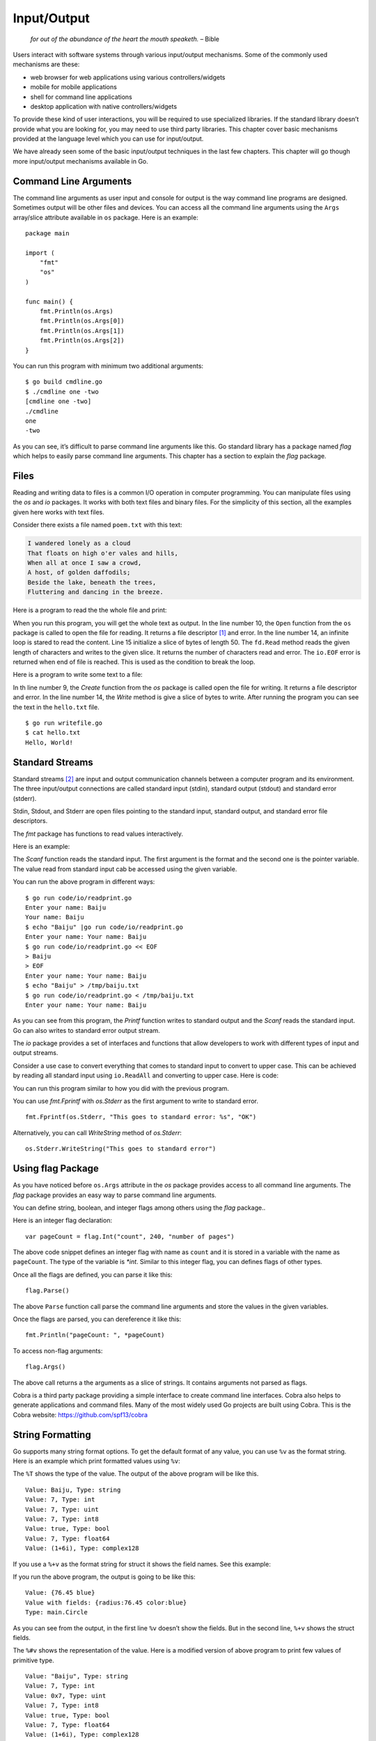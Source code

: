 Input/Output
============

   *for out of the abundance of the heart the mouth speaketh.* – Bible

Users interact with software systems through various input/output
mechanisms. Some of the commonly used mechanisms are these:

-  web browser for web applications using various controllers/widgets

-  mobile for mobile applications

-  shell for command line applications

-  desktop application with native controllers/widgets

To provide these kind of user interactions, you will be required to use
specialized libraries. If the standard library doesn’t provide what you
are looking for, you may need to use third party libraries. This chapter
cover basic mechanisms provided at the language level which you can use
for input/output.

We have already seen some of the basic input/output techniques in the
last few chapters. This chapter will go though more input/output
mechanisms available in Go.

Command Line Arguments
----------------------

The command line arguments as user input and console for output is the
way command line programs are designed. Sometimes output will be other
files and devices. You can access all the command line arguments using
the ``Args`` array/slice attribute available in ``os`` package. Here is
an example:

::

   package main

   import (
       "fmt"
       "os"
   )

   func main() {
       fmt.Println(os.Args)
       fmt.Println(os.Args[0])
       fmt.Println(os.Args[1])
       fmt.Println(os.Args[2])
   }

You can run this program with minimum two additional arguments:

::

   $ go build cmdline.go
   $ ./cmdline one -two
   [cmdline one -two]
   ./cmdline
   one
   -two

As you can see, it’s difficult to parse command line arguments like
this. Go standard library has a package named *flag* which helps to
easily parse command line arguments. This chapter has a section to
explain the *flag* package.

Files
-----

Reading and writing data to files is a common I/O operation in computer
programming. You can manipulate files using the *os* and *io* packages.
It works with both text files and binary files. For the simplicity of
this section, all the examples given here works with text files.

Consider there exists a file named ``poem.txt`` with this text:

.. code:: text

   I wandered lonely as a cloud
   That floats on high o'er vales and hills,
   When all at once I saw a crowd,
   A host, of golden daffodils;
   Beside the lake, beneath the trees,
   Fluttering and dancing in the breeze.

Here is a program to read the the whole file and print:

.. code-block:: go
   :linenos:

   package main

   import (
   	"fmt"
   	"io"
   	"os"
   )

   func main() {
   	fd, err := os.Open("poem.txt")
   	if err != nil {
   		fmt.Println("Error reading file:", err)
   	}
   	for {
   		chars := make([]byte, 50)
   		n, err := fd.Read(chars)
   		if n == 0 && err == io.EOF {
   			break
   		}
   		fmt.Print(string(chars))
   	}
   	fd.Close()
   }

When you run this program, you will get the whole text as output. In the
line number 10, the ``Open`` function from the ``os`` package is called
to open the file for reading. It returns a file descriptor [1]_ and
error. In the line number 14, an infinite loop is stared to read the
content. Line 15 initialize a slice of bytes of length 50. The
``fd.Read`` method reads the given length of characters and writes to
the given slice. It returns the number of characters read and error. The
``io.EOF`` error is returned when end of file is reached. This is used
as the condition to break the loop.

Here is a program to write some text to a file:

.. code-block:: go
   :linenos:

   package main

   import (
   	"fmt"
   	"os"
   )

   func main() {
   	fd, err := os.Create("hello.txt")
   	if err != nil {
   		fmt.Println("Cannot write file:", err)
   		os.Exit(1)
   	}
   	fd.Write([]byte("Hello, World!\n"))
   	fd.Close()
   }

In th line number 9, the *Create* function from the *os* package is
called open the file for writing. It returns a file descriptor and
error. In the line number 14, the *Write* method is give a slice of
bytes to write. After running the program you can see the text in the
``hello.txt`` file.

::

   $ go run writefile.go
   $ cat hello.txt
   Hello, World!

Standard Streams
----------------

Standard streams [2]_ are input and output communication channels
between a computer program and its environment. The three input/output
connections are called standard input (stdin), standard output (stdout)
and standard error (stderr).

Stdin, Stdout, and Stderr are open files pointing to the standard input,
standard output, and standard error file descriptors.

The *fmt* package has functions to read values interactively.

Here is an example:

.. code-block:: go
   :linenos:

   package main

   import "fmt"

   func main() {
       var name string
       fmt.Printf("Enter your name: ")
       fmt.Scanf("%s", &name)
       fmt.Println("Your name:", name)
   }

The *Scanf* function reads the standard input. The first argument is the
format and the second one is the pointer variable. The value read from
standard input cab be accessed using the given variable.

You can run the above program in different ways:

::

   $ go run code/io/readprint.go
   Enter your name: Baiju
   Your name: Baiju
   $ echo "Baiju" |go run code/io/readprint.go
   Enter your name: Your name: Baiju
   $ go run code/io/readprint.go << EOF
   > Baiju
   > EOF
   Enter your name: Your name: Baiju
   $ echo "Baiju" > /tmp/baiju.txt
   $ go run code/io/readprint.go < /tmp/baiju.txt
   Enter your name: Your name: Baiju

As you can see from this program, the *Printf* function writes to
standard output and the *Scanf* reads the standard input. Go can also
writes to standard error output stream.

The *io* package provides a set of interfaces and functions that allow
developers to work with different types of input and output streams.

Consider a use case to convert everything that comes to standard input
to convert to upper case. This can be achieved by reading all standard
input using ``io.ReadAll`` and converting to upper case. Here is code:

.. code-block:: go
   :linenos:

   package main

   import (
   	"fmt"
   	"io"
   	"os"
   	"strings"
   )

   func main() {
   	stdin, err := io.ReadAll(os.Stdin)
   	if err != nil {
   		panic(err)
   	}
   	str := string(stdin)
   	newStr := strings.TrimSuffix(str, "\n")
   	upper := strings.ToUpper(newStr)
   	fmt.Println(upper)
   }

You can run this program similar to how you did with the previous
program.

You can use *fmt.Fprintf* with *os.Stderr* as the first argument to
write to standard error.

::

   fmt.Fprintf(os.Stderr, "This goes to standard error: %s", "OK")

Alternatively, you can call *WriteString* method of *os.Stderr*:

::

   os.Stderr.WriteString("This goes to standard error")

Using flag Package
------------------

As you have noticed before ``os.Args`` attribute in the *os* package
provides access to all command line arguments. The *flag* package
provides an easy way to parse command line arguments.

You can define string, boolean, and integer flags among others using the
*flag* package..

Here is an integer flag declaration:

::

   var pageCount = flag.Int("count", 240, "number of pages")

The above code snippet defines an integer flag with name as ``count``
and it is stored in a variable with the name as ``pageCount``. The type
of the variable is *\*int*. Similar to this integer flag, you can
defines flags of other types.

Once all the flags are defined, you can parse it like this:

::

   flag.Parse()

The above ``Parse`` function call parse the command line arguments and
store the values in the given variables.

Once the flags are parsed, you can dereference it like this:

::

   fmt.Println("pageCount: ", *pageCount)

To access non-flag arguments:

::

   flag.Args()

The above call returns a the arguments as a slice of strings. It
contains arguments not parsed as flags.

Cobra is a third party package providing a simple interface to create
command line interfaces. Cobra also helps to generate applications and
command files. Many of the most widely used Go projects are built using
Cobra. This is the Cobra website: https://github.com/spf13/cobra

String Formatting
-----------------

Go supports many string format options. To get the default format of any
value, you can use ``%v`` as the format string. Here is an example which
print formatted values using ``%v``:

.. code-block:: go
   :linenos:

   package main

   import (
       "fmt"
   )

   func main() {
       fmt.Printf("Value: %v, Type: %T\n", "Baiju", "Baiju")
       fmt.Printf("Value: %v, Type: %T\n", 7, 7)
       fmt.Printf("Value: %v, Type: %T\n", uint(7), uint(7))
       fmt.Printf("Value: %v, Type: %T\n", int8(7), int8(7))
       fmt.Printf("Value: %v, Type: %T\n", true, true)
       fmt.Printf("Value: %v, Type: %T\n", 7.0, 7.0)
       fmt.Printf("Value: %v, Type: %T\n", (1 + 6i), (1 + 6i))
   }

The ``%T`` shows the type of the value. The output of the above program
will be like this.

::

   Value: Baiju, Type: string
   Value: 7, Type: int
   Value: 7, Type: uint
   Value: 7, Type: int8
   Value: true, Type: bool
   Value: 7, Type: float64
   Value: (1+6i), Type: complex128

If you use a ``%+v`` as the format string for struct it shows the field
names. See this example:

.. code-block:: go
   :linenos:

   package main

   import (
       "fmt"
   )

   // Circle represents a circle
   type Circle struct {
       radius float64
       color  string
   }

   func main() {
       c := Circle{radius: 76.45, color: "blue"}
       fmt.Printf("Value: %#v\n", c)
       fmt.Printf("Value with fields: %+v\n", c)
       fmt.Printf("Type: %T\n", c)
   }

If you run the above program, the output is going to be like this:

::

   Value: {76.45 blue}
   Value with fields: {radius:76.45 color:blue}
   Type: main.Circle

As you can see from the output, in the first line ``%v`` doesn’t show
the fields. But in the second line, ``%+v`` shows the struct fields.

The ``%#v`` shows the representation of the value. Here is a modified
version of above program to print few values of primitive type.

.. code-block:: go
   :linenos:

   package main

   import (
       "fmt"
   )

   func main() {
       fmt.Printf("Value: %#v, Type: %T\n", "Baiju", "Baiju")
       fmt.Printf("Value: %#v, Type: %T\n", 7, 7)
       fmt.Printf("Value: %#v, Type: %T\n", uint(7), uint(7))
       fmt.Printf("Value: %#v, Type: %T\n", int8(7), int8(7))
       fmt.Printf("Value: %#v, Type: %T\n", true, true)
       fmt.Printf("Value: %#v, Type: %T\n", 7.0, 7.0)
       fmt.Printf("Value: %#v, Type: %T\n", (1 + 6i), (1 + 6i))
   }

::

   Value: "Baiju", Type: string
   Value: 7, Type: int
   Value: 0x7, Type: uint
   Value: 7, Type: int8
   Value: true, Type: bool
   Value: 7, Type: float64
   Value: (1+6i), Type: complex128

As you can see in the representation, strings are written within quotes.
You can also see representation of few other primitive types.

If you want a literal ``%`` sign, use two ``%`` signs next to each
other. Here is a code snippet:

::

   fmt.Println("Tom scored 92%% marks")

The default string representation of custom types can be changed by
implementing ``fmt.Stringer`` interafce. The interface definition is
like this:

::

   type Stringer interface {
           String() string
   }

As per the ``Stringer`` interface, you need to create a ``String``
function which return a string. Now the value printed will be whatever
returned by that function. Here is an example:

.. code-block:: go
   :linenos:

   package main

   import (
       "fmt"
       "strconv"
   )

   // Temperature repesent air temperature
   type Temperature struct {
       Value float64
       Unit  string
   }

   func (t Temperature) String() string {
       f := strconv.FormatFloat(t.Value, 'f', 2, 64)
       return f + " degree " + t.Unit
   }

   func main() {
       temp := Temperature{30.456, "Celsius"}
       fmt.Println(temp)
       fmt.Printf("%v\n", temp)
       fmt.Printf("%+v\n", temp)
       fmt.Printf("%#v\n", temp)
   }

The output of the above program will be like this:

::

   30.46 degree Celsius
   30.46 degree Celsius
   30.46 degree Celsius
   main.Temperature{Value:30.456, Unit:"Celsius"}

Exercises
---------

**Exercise 1:** Write a program to read length and width of a rectangle
through command line arguments and print the area. Use ``-length``
switch to get length and ``-width`` switch to get width. Represent the
rectangle using a struct.

**Solution:**

.. code-block:: go
   :linenos:

   package main

   import (
       "flag"
       "fmt"
       "log"
       "os"
   )

   // Rectangle represents a rectangle shape
   type Rectangle struct {
       Length float64
       Width  float64
   }

   // Area return the area of a rectangle
   func (r Rectangle) Area() float64 {
       return r.Length * r.Width
   }

   var length = flag.Float64("length", 0, "length of rectangle")
   var width = flag.Float64("width", 0, "width of rectangle")

   func main() {
       flag.Parse()
       if *length <= 0 {
           log.Println("Invalid length")
           os.Exit(1)
       }
       if *width <= 0 {
           log.Println("Invalid width")
           os.Exit(1)
       }
       r := Rectangle{Length: *length, Width: *width}
       a := r.Area()
       fmt.Println("Area: ", a)
   }

You can run the program like this:

::

   $ go run rectangle.go -length 2.5 -width 3.4
   Area:  8.5

Additional Exercises
~~~~~~~~~~~~~~~~~~~~

Answers to these additional exercises are given in the Appendix A.

**Problem 1:** Write a program to format a complex number as used in
mathematics. Example: ``2 + 5i``

Use a struct like this to define the complex number:

::

   type Complex struct {
       Real float64
       Imaginary float64
   }

Summary
-------

This chapter discussed about various input/output related
functionalities in Go. The chapter explained using command line
arguments and interactive input. The chaptered using *flag* package. It
also explained about various string formatting techniques.

.. [1]
   https://en.wikipedia.org/wiki/File_descriptor

.. [2]
   https://en.wikipedia.org/wiki/Standard_streams
